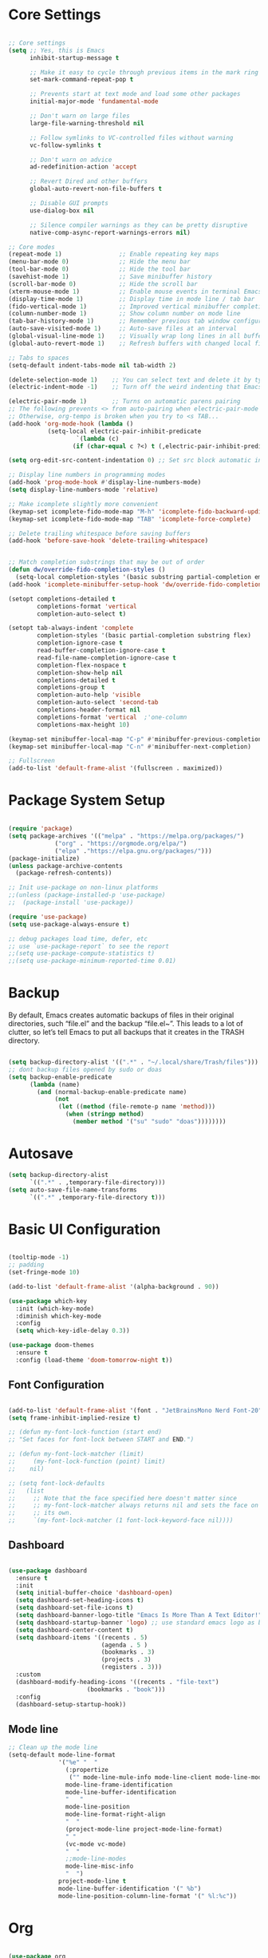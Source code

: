 #+title Emacs Configuration
#+PROPERTY: header-args:emacs-lisp :tangle ~/.emacs.d/init.el :mkdirp true

* Core Settings
#+begin_src emacs-lisp

;; Core settings
(setq ;; Yes, this is Emacs
      inhibit-startup-message t

      ;; Make it easy to cycle through previous items in the mark ring
      set-mark-command-repeat-pop t

      ;; Prevents start at text mode and load some other packages
      initial-major-mode 'fundamental-mode

      ;; Don't warn on large files
      large-file-warning-threshold nil

      ;; Follow symlinks to VC-controlled files without warning
      vc-follow-symlinks t

      ;; Don't warn on advice
      ad-redefinition-action 'accept

      ;; Revert Dired and other buffers
      global-auto-revert-non-file-buffers t

      ;; Disable GUI prompts
      use-dialog-box nil

      ;; Silence compiler warnings as they can be pretty disruptive
      native-comp-async-report-warnings-errors nil)

;; Core modes
(repeat-mode 1)                ;; Enable repeating key maps
(menu-bar-mode 0)              ;; Hide the menu bar
(tool-bar-mode 0)              ;; Hide the tool bar
(savehist-mode 1)              ;; Save minibuffer history
(scroll-bar-mode 0)            ;; Hide the scroll bar
(xterm-mouse-mode 1)           ;; Enable mouse events in terminal Emacs
(display-time-mode 1)          ;; Display time in mode line / tab bar
(fido-vertical-mode 1)         ;; Improved vertical minibuffer completions
(column-number-mode 1)         ;; Show column number on mode line
(tab-bar-history-mode 1)       ;; Remember previous tab window configurations
(auto-save-visited-mode 1)     ;; Auto-save files at an interval
(global-visual-line-mode 1)    ;; Visually wrap long lines in all buffers
(global-auto-revert-mode 1)    ;; Refresh buffers with changed local files

;; Tabs to spaces
(setq-default indent-tabs-mode nil tab-width 2)

(delete-selection-mode 1)    ;; You can select text and delete it by typing.
(electric-indent-mode -1)    ;; Turn off the weird indenting that Emacs does by default.

(electric-pair-mode 1)       ;; Turns on automatic parens pairing
;; The following prevents <> from auto-pairing when electric-pair-mode is on.
;; Otherwise, org-tempo is broken when you try to <s TAB...
(add-hook 'org-mode-hook (lambda ()
           (setq-local electric-pair-inhibit-predicate
                   `(lambda (c)
                  (if (char-equal c ?<) t (,electric-pair-inhibit-predicate c))))))

(setq org-edit-src-content-indentation 0) ;; Set src block automatic indent to 0 instead of 2.

;; Display line numbers in programming modes
(add-hook 'prog-mode-hook #'display-line-numbers-mode)
(setq display-line-numbers-mode 'relative)

;; Make icomplete slightly more convenient
(keymap-set icomplete-fido-mode-map "M-h" 'icomplete-fido-backward-updir)
(keymap-set icomplete-fido-mode-map "TAB" 'icomplete-force-complete)

;; Delete trailing whitespace before saving buffers
(add-hook 'before-save-hook 'delete-trailing-whitespace)


;; Match completion substrings that may be out of order
(defun dw/override-fido-completion-styles ()
  (setq-local completion-styles '(basic substring partial-completion emacs22)))
(add-hook 'icomplete-minibuffer-setup-hook 'dw/override-fido-completion-styles)

(setopt completions-detailed t
        completions-format 'vertical
        completion-auto-select t)

(setopt tab-always-indent 'complete
        completion-styles '(basic partial-completion substring flex)
        completion-ignore-case t
        read-buffer-completion-ignore-case t
        read-file-name-completion-ignore-case t
        completion-flex-nospace t
        completion-show-help nil
        completions-detailed t
        completions-group t
        completion-auto-help 'visible
        completion-auto-select 'second-tab
        completions-header-format nil
        completions-format 'vertical  ;'one-column
        completions-max-height 10)

(keymap-set minibuffer-local-map "C-p" #'minibuffer-previous-completion)
(keymap-set minibuffer-local-map "C-n" #'minibuffer-next-completion)

;; Fullscreen
(add-to-list 'default-frame-alist '(fullscreen . maximized))

#+end_src

* Package System Setup
#+begin_src emacs-lisp

(require 'package)
(setq package-archives '(("melpa" . "https://melpa.org/packages/")
			 ("org" . "https://orgmode.org/elpa/")
			 ("elpa" ."https://elpa.gnu.org/packages/")))
(package-initialize)
(unless package-archive-contents
  (package-refresh-contents))

;; Init use-package on non-linux platforms
;;(unless (package-installed-p 'use-package)
;;  (package-install 'use-package))

(require 'use-package)
(setq use-package-always-ensure t)

;; debug packages load time, defer, etc
;; use `use-package-report` to see the report
;;(setq use-package-compute-statistics t)
;;(setq use-package-minimum-reported-time 0.01)

#+end_src

* Backup
By default, Emacs creates automatic backups of files in their original directories, such “file.el”
and the backup “file.el~”.
This leads to a lot of clutter, so let’s tell Emacs to put all backups that it creates in
the TRASH directory.
#+begin_src emacs-lisp

(setq backup-directory-alist '((".*" . "~/.local/share/Trash/files")))
;; dont backup files opened by sudo or doas
(setq backup-enable-predicate
      (lambda (name)
        (and (normal-backup-enable-predicate name)
             (not
              (let ((method (file-remote-p name 'method)))
                (when (stringp method)
                  (member method '("su" "sudo" "doas"))))))))

#+end_src

* Autosave
#+begin_src emacs-lisp
(setq backup-directory-alist
      `((".*" . ,temporary-file-directory)))
(setq auto-save-file-name-transforms
      `((".*" ,temporary-file-directory t)))
#+end_src
* Basic UI Configuration
#+begin_src emacs-lisp

(tooltip-mode -1)
;; padding
(set-fringe-mode 10)

(add-to-list 'default-frame-alist '(alpha-background . 90))

(use-package which-key
  :init (which-key-mode)
  :diminish which-key-mode
  :config
  (setq which-key-idle-delay 0.3))

(use-package doom-themes
  :ensure t
  :config (load-theme 'doom-tomorrow-night t))

#+end_src

** Font Configuration
#+begin_src emacs-lisp

(add-to-list 'default-frame-alist '(font . "JetBrainsMono Nerd Font-20"))
(setq frame-inhibit-implied-resize t)

;; (defun my-font-lock-function (start end)
;; "Set faces for font-lock between START and END.")

;; (defun my-font-lock-matcher (limit)
;;     (my-font-lock-function (point) limit)
;;    nil)

;; (setq font-lock-defaults
;;   (list
;;     ;; Note that the face specified here doesn't matter since
;;     ;; my-font-lock-matcher always returns nil and sets the face on
;;     ;; its own.
;;     `(my-font-lock-matcher (1 font-lock-keyword-face nil))))

#+end_src

** Dashboard
#+begin_src emacs-lisp

(use-package dashboard
  :ensure t
  :init
  (setq initial-buffer-choice 'dashboard-open)
  (setq dashboard-set-heading-icons t)
  (setq dashboard-set-file-icons t)
  (setq dashboard-banner-logo-title "Emacs Is More Than A Text Editor!")
  (setq dashboard-startup-banner 'logo) ;; use standard emacs logo as banner
  (setq dashboard-center-content t)
  (setq dashboard-items '((recents . 5)
                          (agenda . 5 )
                          (bookmarks . 3)
                          (projects . 3)
                          (registers . 3)))
  :custom
  (dashboard-modify-heading-icons '((recents . "file-text")
				      (bookmarks . "book")))
  :config
  (dashboard-setup-startup-hook))

#+end_src
** Mode line
#+begin_src emacs-lisp
;; Clean up the mode line
(setq-default mode-line-format
              '("%e" "  "
                (:propertize
                 ("" mode-line-mule-info mode-line-client mode-line-modified mode-line-remote))
                mode-line-frame-identification
                mode-line-buffer-identification
                "   "
                mode-line-position
                mode-line-format-right-align
                "  "
                (project-mode-line project-mode-line-format)
                " "
                (vc-mode vc-mode)
                "  "
                ;;mode-line-modes
                mode-line-misc-info
                "  ")
              project-mode-line t
              mode-line-buffer-identification '(" %b")
              mode-line-position-column-line-format '(" %l:%c"))

#+end_src
* Org
#+begin_src emacs-lisp

(use-package org
  :mode ("\\.org\\'" . org-mode)
  :commands (org-mode))
(setq org-ellipsis " ▾"
      org-startup-folded 'content
      org-cycle-separator-lines 2
      org-fontify-quote-and-verse-blocks t)

;; Indent org-mode buffers for readability
(add-hook 'org-mode-hook #'org-indent-mode)

#+end_src
** Auto-tangle
To execute or export code in org-mode code blocks, you’ll need to set up org-babel-load-languages for each language you’d like to use. This page documents all of the languages that you can use with org-babel.
#+begin_src emacs-lisp

  ;; Automatically tangle our Emacs.org config file when we save it
  (defun efs/org-babel-tangle-config ()
    (when (string-equal (buffer-file-name)
                        (expand-file-name "~/.dotfiles-org/Emacs.org"))
      ;; Dynamic scoping to the rescue
      (let ((org-confirm-babel-evaluate nil))
        (org-babel-tangle))))

  (add-hook 'org-mode-hook (lambda () (add-hook 'after-save-hook #'efs/org-babel-tangle-config)))
  ;; get tangled

#+end_src

** Babel Languages
#+begin_src emacs-lisp

(with-eval-after-load 'org
  (org-babel-do-load-languages
      'org-babel-load-languages
      '((emacs-lisp . t)
      (python . t))))

  (use-package org-tempo
    :ensure nil
    :after org
    :config
    (dolist (item '(("sh" . "src sh")
                    ("el" . "src emacs-lisp")
                    ("li" . "src lisp")
                    ("sc" . "src scheme")
                    ("ts" . "src typescript")
                    ("py" . "src python")
                    ("yaml" . "src yaml")
                    ("json" . "src json")
                    ("einit" . "src emacs-lisp :tangle emacs/init.el")
                    ("emodule" . "src emacs-lisp :tangle emacs/modules/dw-MODULE.el")))
      (add-to-list 'org-structure-template-alist item)))

#+end_src

** Bullets
#+begin_src emacs-lisp


#+end_src

** Timer
#+begin_src emacs-lisp

(setq org-clock-sound "~/Music/sfx/bell-notification.wav")

#+end_src
* Keymaps
#+begin_src emacs-lisp

(define-prefix-command 'hann0t-map)
(global-set-key (kbd "C-c") 'hann0t-map)

(keymap-set hann0t-map "SPC" #'project-find-file)
(keymap-set hann0t-map "," #'switch-to-buffer)
(keymap-set hann0t-map "b" #'ibuffer)
(keymap-set hann0t-map "." #'find-file)
(keymap-set hann0t-map "e a" #'eglot-code-actions)
(keymap-set hann0t-map "r n" #'eglot-rename)
(keymap-set hann0t-map "r r" #'xref-find-references)
(keymap-set hann0t-map "g d" #'xref-find-definitions)
(keymap-set hann0t-map "g i" #'eglot-find-implementation)
(keymap-set hann0t-map "g t" #'eglot-find-typeDefinition)
(keymap-set hann0t-map "p s" #'project-find-regexp)
(keymap-set hann0t-map "t t" #'org-timer-set-timer)
(keymap-set hann0t-map "a" #'harpoon/add-file)
(keymap-set hann0t-map "C-h" #'harpoon/switch-to-0)
(keymap-set hann0t-map "C-t" #'harpoon/switch-to-1)
(keymap-set hann0t-map "C-n" #'harpoon/switch-to-2)
(keymap-set hann0t-map "C-s" #'harpoon/switch-to-3)
(keymap-set hann0t-map "o" #'other-window)
(keymap-set hann0t-map "q" #'delete-window)
(keymap-set hann0t-map "O" #'delete-other-windows)
(keymap-set hann0t-map "v" #'split-window-right)
(keymap-set hann0t-map "h" #'split-window-below)

#+end_src
* Eglot
#+begin_src emacs-lisp
(use-package eglot
  :commands (eglot)
  :ensure t
  :hook (eglot-managed-mode . company-mode)
  :config
  (add-to-list 'eglot-server-programs
               '(php-mode . ("phpactor" "language-server")))
  ;;(add-to-list 'eglot-server-programs
  ;;             '(python-mode . ("pyright-langserver" "--stdio")))
  (add-to-list 'eglot-server-programs
               '(js-mode . ("typescript-language-server" "--stdio")))
  (add-to-list 'eglot-server-programs
               '(typescript-mode . ("typescript-language-server" "--stdio"))))

;; confirm the changes of eglot-code-actions
(setq eglot-confirm-server-edits 'summary)
#+end_src
* Languages
** Company
#+begin_src emacs-lisp
(use-package company
  :defer t
  :commands company-mode)
#+end_src
** Typescript
#+begin_src emacs-lisp
  (use-package typescript-mode
    :mode (("\\.ts\\'" . typescript-mode)
         ("\\.tsx\\'" . tsx-ts-mode))
    :hook ((typescript-mode tsx-ts-mode) . eglot-ensure)
    :config
    (setq typescript-indent-level 2))

(add-hook 'typescript-mode-hook (lambda () (font-lock-mode -1)))
#+end_src
** Php
#+begin_src emacs-lisp
(use-package php-mode
    :mode "\\.php\\'"
    :hook (php-mode . eglot-ensure)
)
#+end_src
** C
#+begin_src emacs-lisp
(add-hook 'c-mode-hook 'eglot)
#+end_src
* Dired
#+begin_src emacs-lisp
(use-package dired
  :ensure nil
  :bind (:map dired-mode-map
              ("b" . dired-up-directory))
  :config
  (setq dired-listing-switches "-alv --group-directories-first"
        ;;dired-omit-files "^\\.[^.].*"
        dired-omit-verbose nil
        dired-dwim-target 'dired-dwim-target-next
        dired-hide-details-hide-symlink-targets nil
        dired-kill-when-opening-new-dired-buffer t
        delete-by-moving-to-trash t))
#+end_src
* Edit Indirect
#+begin_src emacs-lisp

(use-package edit-indirect
  :commands (edit-indirect-region))

#+end_src
* eradio
#+begin_src elisp
(use-package eradio
  :ensure t
  :init (setq eradio-player '("mpv" "--no-video" "--no-terminal"))
  :config
  (setq eradio-channels '(("Fallout all - Fallout fm" . "https://fallout.fm:8444/falloutfm1.ogg.m3u")
                          ("Fallout 3 - Fallout fm" . "https://fallout.fm:8444/falloutfm2.ogg.m3u")
                          ("Fallout NV - Fallout fm" . "https://fallout.fm:8444/falloutfm3.ogg.m3u")))
)
#+end_src
* Project.el
#+begin_src emacs-lisp

(use-package project
     :bind (
         ("C-c f" . project-switch-project))
)

#+end_src
** Workflow automation
- [ ] auto creation of tabs (code, vterm, idk, etc)
- [ ] set the directory so vterm knows where to open
#+begin_src emacs-lisp

;;(defun my/project-switched-advice (&rest _)
  ;;(message "Switched to project: %s" (project-root (project-current t)))
  ;;;; Put your custom logic here
;;)

;; (advice-add 'project-switch-project :after #'my/project-switched-advice)

#+end_src
* Harpoon                                                            :ATTACH:
#+begin_src emacs-lisp
;; create a bookmark per project
(defun harpoon/switch-to-n (index)
  (interactive "index: ")
  (let* ((entry (nth index bookmark-alist)))
    (if entry
        (bookmark-jump (car entry))
      (message "No bookmark at index %d" index))
))

(defun harpoon/add-file ()
  (interactive)
  (bookmark-set (buffer-file-name))
)

(defun harpoon/switch-to-0 ()
  (interactive)
  (harpoon/switch-to-n 0)
)

(defun harpoon/switch-to-1 ()
  (interactive)
  (harpoon/switch-to-n 1)
)

(defun harpoon/switch-to-2 ()
  (interactive)
  (harpoon/switch-to-n 2)
)

(defun harpoon/switch-to-3 ()
  (interactive)
  (harpoon/switch-to-n 3)
)
#+end_src
* Magit
#+begin_src emacs-lisp

(use-package magit
  :bind (("C-c g g" . magit))
  :commands (magit)
  :custom
  (magit-display-buffer-function #'magit-display-buffer-same-window-except-diff-v1))

#+end_src

* Meow
#+begin_src emacs-lisp

(defun meow-setup ()
  (setq meow-cheatsheet-layout meow-cheatsheet-layout-dvorak)
  (meow-leader-define-key
   '("1" . meow-digit-argument)
   '("2" . meow-digit-argument)
   '("3" . meow-digit-argument)
   '("4" . meow-digit-argument)
   '("5" . meow-digit-argument)
   '("6" . meow-digit-argument)
   '("7" . meow-digit-argument)
   '("8" . meow-digit-argument)
   '("9" . meow-digit-argument)
   '("0" . meow-digit-argument)
   '("/" . meow-keypad-describe-key)
   '("?" . meow-cheatsheet))
  (meow-motion-define-key
   ;; custom keybinding for motion state
   '("<escape>" . ignore))
  (meow-normal-define-key
   '("0" . meow-expand-0)
   '("9" . meow-expand-9)
   '("8" . meow-expand-8)
   '("7" . meow-expand-7)
   '("6" . meow-expand-6)
   '("5" . meow-expand-5)
   '("4" . meow-expand-4)
   '("3" . meow-expand-3)
   '("2" . meow-expand-2)
   '("1" . meow-expand-1)
   '("-" . negative-argument)
   '(";" . meow-reverse)
   '("," . meow-inner-of-thing)
   '("." . meow-bounds-of-thing)
   '("<" . meow-beginning-of-thing)
   '(">" . meow-end-of-thing)
   '("a" . meow-append)
   '("A" . meow-open-below)
   '("b" . meow-back-word)
   '("B" . meow-back-symbol)
   '("c" . meow-change)
   '("d" . meow-delete)
   '("D" . meow-backward-delete)
   '("e" . meow-line)
   '("E" . meow-goto-line)
   '("f" . meow-find)
   '("g" . meow-cancel-selection)
   '("G" . meow-grab)
   '("h" . meow-left)
   '("H" . meow-left-expand)
   '("i" . meow-insert)
   '("I" . meow-open-above)
   '("j" . meow-join)
   '("k" . meow-kill)
   '("l" . meow-till)
   '("m" . meow-mark-word)
   '("M" . meow-mark-symbol)
   '("n" . meow-next)
   '("N" . meow-next-expand)
   '("o" . meow-block)
   '("O" . meow-to-block)
   '("p" . meow-prev)
   '("P" . meow-prev-expand)
   '("q" . meow-quit)
   '("Q" . meow-goto-line)
   '("r" . meow-replace)
   '("R" . meow-swap-grab)
   '("s" . meow-search)
   '("t" . meow-right)
   '("T" . meow-right-expand)
   '("u" . meow-undo)
   '("U" . meow-undo-in-selection)
   '("v" . meow-visit)
   '("w" . meow-next-word)
   '("W" . meow-next-symbol)
   '("x" . meow-save)
   '("X" . meow-sync-grab)
   '("y" . meow-yank)
   '("z" . meow-pop-selection)
   '("'" . repeat)
   '("<escape>" . ignore)))

 (use-package meow
   :demand t)
 (meow-setup)
 (meow-global-mode 1)

#+end_src
* Tab bar
Configuration from: https://github.com/jimeh/.emacs.d/blob/master/modules/workspaces/siren-tab-bar.el
To add:
- [ ] add a comfirmation for when a tab is about to close
#+begin_src emacs-lisp

(defface siren-tab-bar-tab
`((t :inherit 'tab-bar-tab
        :foreground ,(face-attribute 'font-lock-keyword-face :foreground nil t)))
"Face for active tab in tab-bar."
:group 'siren-tab-bar)

(defface siren-tab-bar-tab-hint
`((t :inherit 'siren-tab-bar-tab
        :foreground ,(face-attribute 'tab-bar-tab-inactive :foreground nil t)))
"Face for active tab hint in tab-bar."
:group 'siren-tab-bar)

(defface siren-tab-bar-tab-inactive
`((t :inherit 'tab-bar-tab-inactive
        :foreground ,(face-attribute 'font-lock-comment-face :foreground nil t)))
"Face for inactive tab in tab-bar."
:group 'siren-tab-bar)

(defface siren-tab-bar-tab-hint-inactive
`((t :inherit 'siren-tab-bar-tab-inactive
        :foreground ,(face-attribute 'tab-bar-tab-inactive :foreground nil t)))
"Face for inactive tab hint in tab-bar."
:group 'siren-tab-bar)

(defun siren-tab-bar-tab-name-format-default (tab i)
(let* ((current-p (eq (car tab) 'current-tab))
        (tab-face (if current-p
                        'siren-tab-bar-tab
                    'siren-tab-bar-tab-inactive))
        (hint-face (if current-p
                        'siren-tab-bar-tab-hint
                    'siren-tab-bar-tab-hint-inactive)))
    (concat (propertize (if tab-bar-tab-hints (format "  %d:" (- i 1)) "  ")
                        'face hint-face)
            (propertize
            (concat
            (alist-get 'name tab)
            (or (and tab-bar-close-button-show
                        (not (eq tab-bar-close-button-show
                                (if current-p 'non-selected 'selected)))
                        tab-bar-close-button)
                "")
            "  ")
            'face tab-face))))

(use-package tab-bar
  :custom
    (tab-bar-close-button-show nil)
    (tab-bar-new-button-show nil)
    (tab-bar-history-limit 25)
    (tab-bar-new-tab-choice "*scratch*")
    (tab-bar-show 1)
    (tab-bar-tab-hints t)
    (tab-bar-format `(tab-bar-format-tabs-groups
                    ,(if (eq system-type 'darwin)
                         'tab-bar-notch-spacer
                       'tab-bar-separator)))
    (tab-bar-tab-name-format-function #'siren-tab-bar-tab-name-format-default)
  :bind (
    ("C-c c" . tab-bar-new-tab)
    ("C-c x" . tab-bar-close-tab)
    ("C-c n" . tab-bar-switch-to-next-tab)
    ("C-c p" . tab-bar-switch-to-prev-tab)
  ))

#+end_src
* Search
#+begin_src emacs-lisp

;; Make sure ripgrep is used everywhere
(setq xref-search-program 'ripgrep
      grep-command "rg -nS --noheading")

#+end_src
* Vterm
#+begin_src emacs-lisp

(use-package vterm
  :commands (vterm)
  :ensure t)

#+end_src
* Functions
#+begin_src emacs-lisp

(defun surround-region-w-tilde (beg end &optional open close)
  "Surround the region between BEG and END with OPEN and CLOSE."
 ;; The "r" iteractive code returns point and mark, smallest first.
  (interactive "r")
  (let ((open (or open "~"))
        (close (or close "~")))
    (save-excursion
      (goto-char beg)
      (insert open)
      ;;Not brittle, IMO
      (goto-char (+ end (length open)))
      (insert close))))

(defun surround-region-w-parentheses (beg end &optional open close)
  "Surround the region between BEG and END with OPEN and CLOSE."
 ;; The "r" iteractive code returns point and mark, smallest first.
  (interactive "r")
  (let ((open (or open "("))
        (close (or close ")")))
    (save-excursion
      (goto-char beg)
      (insert open)
      ;;Not brittle, IMO
      (goto-char (+ end (length open)))
      (insert close))))

(defun surround-region-w-double-quote (beg end &optional open close)
  "Surround the region between BEG and END with OPEN and CLOSE."
 ;; The "r" iteractive code returns point and mark, smallest first.
  (interactive "r")
  (let ((open (or open "\""))
        (close (or close "\"")))
    (save-excursion
      (goto-char beg)
      (insert open)
      ;;Not brittle, IMO
      (goto-char (+ end (length open)))
      (insert close))))

#+end_src
* Debugging
** Startup Time Count
#+begin_src emacs-lisp
(defun efs/display-startup-time ()
   (message "Emacs loaded in %s with %d garbage collections and %d features loaded."
            (format "%.2f seconds"
                    (float-time
                      (time-subtract after-init-time before-init-time)))
            gcs-done (length features)))

;;(add-hook 'emacs-startup-hook #'efs/display-startup-time)
#+end_src
